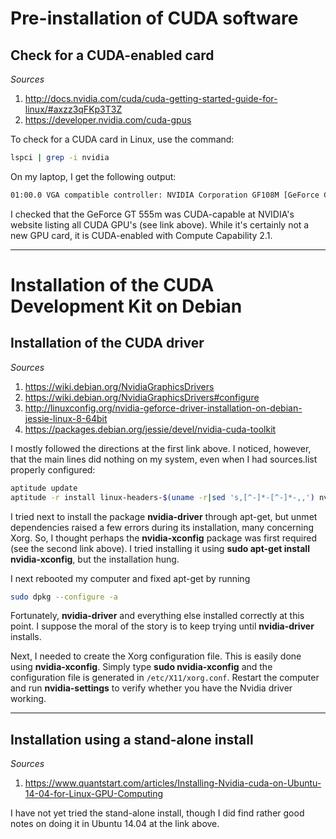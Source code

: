 #+BEGIN_COMMENT
.. title: CUDA Notes
.. slug: cuda
.. date: 11/01/2014
.. tags: 
.. link: linux, cuda, parallel processing
.. description: Notes on NVIDIA's CUDA
.. type: text
#+END_COMMENT
#+OPTIONS: toc:nil num:t ^:nil
#+TOC: headlines 3

* Pre-installation of CUDA software

** Check for a CUDA-enabled card
   /Sources/
   1. http://docs.nvidia.com/cuda/cuda-getting-started-guide-for-linux/#axzz3qFKp3T3Z
   2. https://developer.nvidia.com/cuda-gpus

   To check for a CUDA card in Linux, use the command:

   #+BEGIN_SRC sh
lspci | grep -i nvidia
   #+END_SRC

   On my laptop, I get the following output:

   #+BEGIN_SRC sh
01:00.0 VGA compatible controller: NVIDIA Corporation GF108M [GeForce GT 555M] (rev a1)
   #+END_SRC

   I checked that the GeForce GT 555m was CUDA-capable at NVIDIA's
   website listing all CUDA GPU's (see link above). While it's
   certainly not a new GPU card, it is CUDA-enabled with Compute
   Capability 2.1.

-----

* Installation of the CUDA Development Kit on Debian

** Installation of the CUDA driver
   /Sources/
   1. https://wiki.debian.org/NvidiaGraphicsDrivers
   2. https://wiki.debian.org/NvidiaGraphicsDrivers#configure
   3. http://linuxconfig.org/nvidia-geforce-driver-installation-on-debian-jessie-linux-8-64bit
   4. https://packages.debian.org/jessie/devel/nvidia-cuda-toolkit

   I mostly followed the directions at the first link above. I
   noticed, however, that the main lines did nothing on my system,
   even when I had sources.list properly configured:

#+BEGIN_SRC sh
aptitude update
aptitude -r install linux-headers-$(uname -r|sed 's,[^-]*-[^-]*-,,') nvidia-kernel-dkms
#+END_SRC

   I tried next to install the package *nvidia-driver* through
   apt-get, but unmet dependencies raised a few errors during its
   installation, many concerning Xorg. So, I thought perhaps the
   *nvidia-xconfig* package was first required (see the second link
   above). I tried installing it using *sudo apt-get install
   nvidia-xconfig*, but the installation hung.

   I next rebooted my computer and fixed apt-get by running

#+BEGIN_SRC sh
sudo dpkg --configure -a
#+END_SRC

   Fortunately, *nvidia-driver* and everything else installed
   correctly at this point. I suppose the moral of the story is to
   keep trying until *nvidia-driver* installs.

   Next, I needed to create the Xorg configuration file. This is
   easily done using *nvidia-xconfig*. Simply type *sudo
   nvidia-xconfig* and the configuration file is generated in
   =/etc/X11/xorg.conf=. Restart the computer and run
   *nvidia-settings* to verify whether you have the Nvidia driver
   working.

-----

** Installation using a stand-alone install
   /Sources/
   1. https://www.quantstart.com/articles/Installing-Nvidia-cuda-on-Ubuntu-14-04-for-Linux-GPU-Computing

   I have not yet tried the stand-alone install, though I did find
   rather good notes on doing it in Ubuntu 14.04 at the link above.
